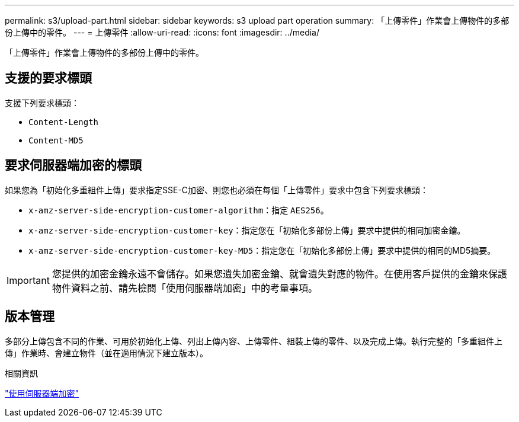 ---
permalink: s3/upload-part.html 
sidebar: sidebar 
keywords: s3 upload part operation 
summary: 「上傳零件」作業會上傳物件的多部份上傳中的零件。 
---
= 上傳零件
:allow-uri-read: 
:icons: font
:imagesdir: ../media/


[role="lead"]
「上傳零件」作業會上傳物件的多部份上傳中的零件。



== 支援的要求標頭

支援下列要求標頭：

* `Content-Length`
* `Content-MD5`




== 要求伺服器端加密的標頭

如果您為「初始化多重組件上傳」要求指定SSE-C加密、則您也必須在每個「上傳零件」要求中包含下列要求標頭：

* `x-amz-server-side-encryption-customer-algorithm`：指定 `AES256`。
* `x-amz-server-side-encryption-customer-key`：指定您在「初始化多部份上傳」要求中提供的相同加密金鑰。
* `x-amz-server-side-encryption-customer-key-MD5`：指定您在「初始化多部份上傳」要求中提供的相同的MD5摘要。



IMPORTANT: 您提供的加密金鑰永遠不會儲存。如果您遺失加密金鑰、就會遺失對應的物件。在使用客戶提供的金鑰來保護物件資料之前、請先檢閱「使用伺服器端加密」中的考量事項。



== 版本管理

多部分上傳包含不同的作業、可用於初始化上傳、列出上傳內容、上傳零件、組裝上傳的零件、以及完成上傳。執行完整的「多重組件上傳」作業時、會建立物件（並在適用情況下建立版本）。

.相關資訊
link:using-server-side-encryption.html["使用伺服器端加密"]
